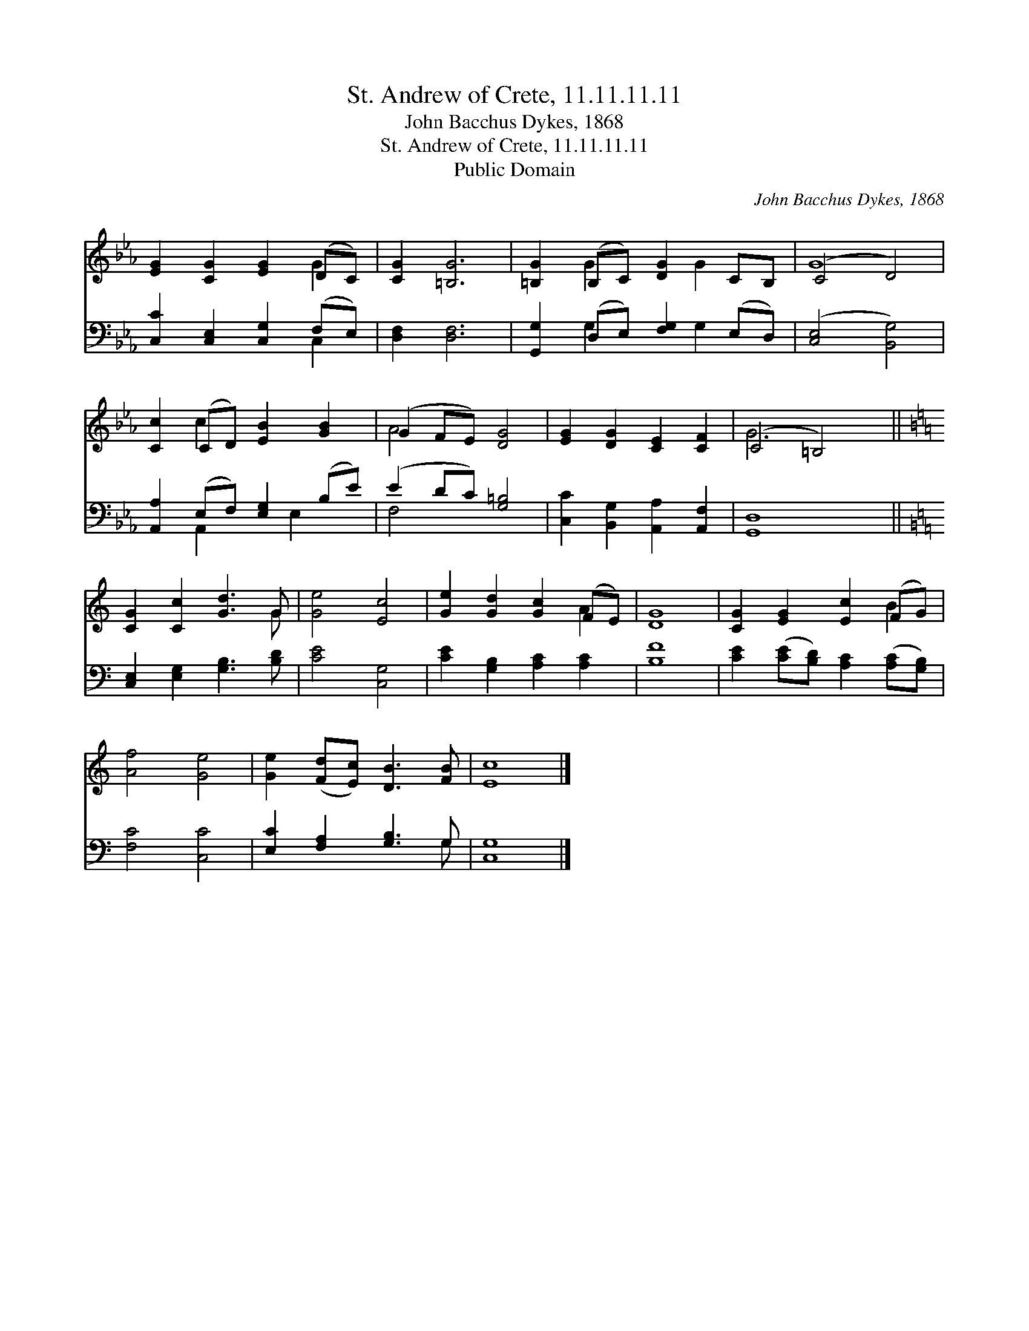 X:1
T:St. Andrew of Crete, 11.11.11.11
T:John Bacchus Dykes, 1868
T:St. Andrew of Crete, 11.11.11.11
T:Public Domain
C:John Bacchus Dykes, 1868
Z:Public Domain
%%score ( 1 2 ) ( 3 4 )
L:1/8
M:none
K:Eb
V:1 treble 
V:2 treble 
V:3 bass 
V:4 bass 
V:1
 [EG]2 [CG]2 [EG]2 (DC) | [CG]2 [=B,G]6 | [=B,G]2 (B,C) [DG]2 CB, | (C4 D4) | %4
 [Cc]2 (CD) [EB]2 [GB]2 | (G2 FE) [DG]4 | [EG]2 [DG]2 [CE]2 [CF]2 | (C4 =B,4) || %8
[K:C] [CG]2 [Cc]2 [Gd]3 G | [Ge]4 [Ec]4 | [Ge]2 [Gd]2 [Gc]2 (FE) | [DG]8 | [CG]2 [EG]2 [Ec]2 (FG) | %13
 [Af]4 [Ge]4 | [Ge]2 ([Fd][Ec]) [DB]3 [FB] | [Ec]8 |] %16
V:2
 x6 G2 | x8 | x2 G2 x G2 x | G8 | x2 c2 x4 | A4 x4 | x8 | G6 x2 ||[K:C] x7 G | x8 | x6 A2 | x8 | %12
 x6 B2 | x8 | x8 | x8 |] %16
V:3
 [C,C]2 [C,E,]2 [C,G,]2 (F,E,) | [D,F,]2 [D,F,]6 | [G,,G,]2 (D,E,) [F,G,]2 (E,D,) | %3
 ([C,E,]4 [B,,G,]4) | [A,,A,]2 (E,F,) [E,G,]2 (B,E) | (E2 DC) [G,=B,]4 | %6
 [C,C]2 [B,,G,]2 [A,,A,]2 [A,,F,]2 | [G,,D,]8 ||[K:C] [C,E,]2 [E,G,]2 [G,B,]3 [B,D] | %9
 [CE]4 [C,G,]4 | [CE]2 [G,B,]2 [A,C]2 [A,C]2 | [B,F]8 | [CE]2 ([CE][B,D]) [A,C]2 ([A,C][G,B,]) | %13
 [F,C]4 [C,C]4 | [E,C]2 [F,A,]2 [G,B,]3 G, | [C,G,]8 |] %16
V:4
 x6 C,2 | x8 | x2 G,2 x G,2 x | x8 | x2 A,,2 x E,2 x | F,4 x4 | x8 | x8 ||[K:C] x8 | x8 | x8 | x8 | %12
 x8 | x8 | x7 G, | x8 |] %16

